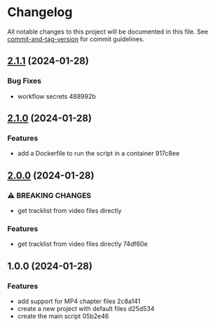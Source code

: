 * Changelog
All notable changes to this project will be documented in this file. See
[[https://github.com/absolute-version/commit-and-tag-version][commit-and-tag-version]]
for commit guidelines.

** [[///compare/v2.1.0...v2.1.1][2.1.1]] (2024-01-28)
*** Bug Fixes
- workflow secrets 488992b

** [[///compare/v2.0.0...v2.1.0][2.1.0]] (2024-01-28)
*** Features
- add a Dockerfile to run the script in a container 917c8ee

** [[///compare/v1.0.0...v2.0.0][2.0.0]] (2024-01-28)
*** ⚠ BREAKING CHANGES
- get tracklist from video files directly

*** Features
- get tracklist from video files directly 74df60e

** 1.0.0 (2024-01-28)
*** Features
- add support for MP4 chapter files 2c8a141
- create a new project with default files d25d534
- create the main script 05b2e46

